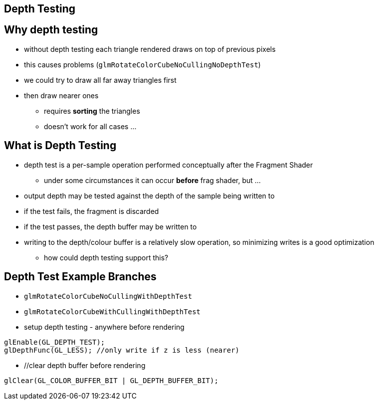 == Depth Testing

== Why depth testing

* without depth testing each triangle rendered draws on top of previous
pixels
* this causes problems (`glmRotateColorCubeNoCullingNoDepthTest`)
* we could try to draw all far away triangles first
* then draw nearer ones
** requires *sorting* the triangles
** doesn't work for all cases ...

== What is Depth Testing

* depth test is a per-sample operation performed conceptually after the
Fragment Shader
** under some circumstances it can occur *before* frag shader, but ...
* output depth may be tested against the depth of the sample being
written to
* if the test fails, the fragment is discarded
* if the test passes, the depth buffer may be written to
* writing to the depth/colour buffer is a relatively slow operation, so
minimizing writes is a good optimization
** how could depth testing support this?

== Depth Test Example Branches

* `glmRotateColorCubeNoCullingWithDepthTest`
* `glmRotateColorCubeWithCullingWithDepthTest`
* setup depth testing - anywhere before rendering

[source,cpp]
----
glEnable(GL_DEPTH_TEST);
glDepthFunc(GL_LESS); //only write if z is less (nearer)
----
* //clear depth buffer before rendering

[source,cpp]
----
glClear(GL_COLOR_BUFFER_BIT | GL_DEPTH_BUFFER_BIT);
----
